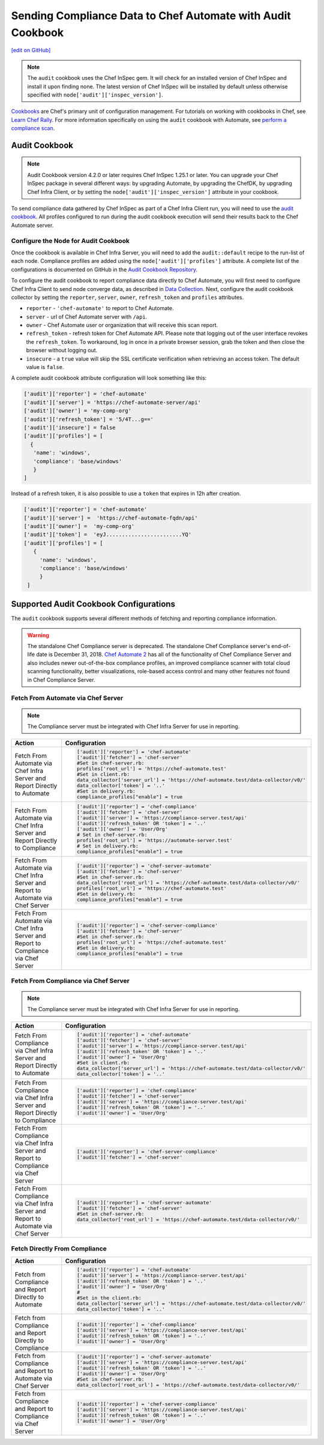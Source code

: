 =======================================================================
Sending Compliance Data to Chef Automate with Audit Cookbook
=======================================================================
`[edit on GitHub] <https://github.com/chef/chef-web-docs/blob/master/chef_master/source/audit_cookbook.rst>`__

.. meta::
    :robots: noindex
    
.. note:: The ``audit`` cookbook uses the Chef InSpec gem. It will check for an installed version of Chef InSpec and install it upon finding none. The latest version of Chef InSpec will be installed by default unless otherwise specified with ``node['audit']['inspec_version']``.

`Cookbooks </cookbooks.html>`__ are Chef's primary unit of configuration management.  For tutorials on working with cookbooks in Chef, see `Learn Chef Rally <https://learn.chef.io>`__.
For more information specifically on using the ``audit`` cookbook with Automate, see `perform a compliance scan </perform_compliance_scan.html>`__.

Audit Cookbook
=================================
.. note:: Audit Cookbook version 4.2.0 or later requires Chef InSpec 1.25.1 or later. You can upgrade your Chef InSpec package in several different ways: by upgrading Automate, by upgrading the ChefDK, by upgrading Chef Infra Client, or by setting the ``node['audit']['inspec_version']`` attribute in your cookbook.



To send compliance data gathered by Chef InSpec as part of a Chef Infra Client run, you will need to use the `audit cookbook <https://github.com/chef-cookbooks/audit>`_. All profiles configured to run during the audit cookbook execution will send their results back to the Chef Automate server.

Configure the Node for Audit Cookbook
---------------------------------------------
Once the cookbook is available in Chef Infra Server, you will need to add the ``audit::default`` recipe to the run-list of each node. Compliance profiles are added using the ``node['audit']['profiles']`` attribute. A complete list of the configurations is documented on GitHub in the `Audit Cookbook Repository <https://github.com/chef-cookbooks/audit/blob/master/README.md>`__.

To configure the audit cookbook to report compliance data directly to Chef Automate, you will first need to configure Chef Infra Client to send node converge data, as described in `Data Collection </data_collection.html>`__. Next, configure the audit cookbook collector by setting the ``reporter``, ``server``, ``owner``, ``refresh_token`` and ``profiles`` attributes.

* ``reporter`` - ``'chef-automate'`` to report to Chef Automate.
* ``server`` - url of Chef Automate server with ``/api``.
* ``owner`` - Chef Automate user or organization that will receive this scan report.
* ``refresh_token`` - refresh token for Chef Automate API. Please note that logging out of the user interface revokes the ``refresh_token``. To workaround, log in once in a private browser session, grab the token and then close the browser without logging out.
* ``insecure`` - a ``true`` value will skip the SSL certificate verification when retrieving an access token. The default value is ``false``.

A complete audit cookbook attribute configuration will look something like this:

.. code-block:: ruby

   ['audit']['reporter'] = 'chef-automate'
   ['audit']['server'] = 'https://chef-automate-server/api'
   ['audit']['owner'] = 'my-comp-org'
   ['audit']['refresh_token'] = '5/4T...g=='
   ['audit']['insecure'] = false
   ['audit']['profiles'] = [
     {
      'name': 'windows',
      'compliance': 'base/windows'
      }
   ]

Instead of a refresh token, it is also possible to use a ``token`` that expires in 12h after creation.

.. code-block:: ruby

   ['audit']['reporter'] = 'chef-automate'
   ['audit']['server'] =  'https://chef-automate-fqdn/api'
   ['audit']['owner'] =  'my-comp-org'
   ['audit']['token'] =  'eyJ........................YQ'
   ['audit']['profiles'] = [
      {
        'name': 'windows',
        'compliance': 'base/windows'
        }
    ]


Supported Audit Cookbook Configurations
===================================================
The ``audit`` cookbook supports several different methods of fetching and reporting compliance information.

.. tag EOL_compliance_server

.. warning:: The standalone Chef Compliance server is deprecated. The standalone Chef Compliance server's end-of-life date is December 31, 2018. `Chef Automate 2 <https://automate.chef.io/>`__ has all of the functionality of Chef Compliance Server and also includes newer out-of-the-box compliance profiles, an improved compliance scanner with total cloud scanning functionality, better visualizations, role-based access control and many other features not found in Chef Compliance Server.

.. end_tag

Fetch From Automate via Chef Server
---------------------------------------------------------------------------

.. note:: The Compliance server must be integrated with Chef Infra Server for use in reporting.

.. list-table::
   :header-rows: 1

   * - Action
     - Configuration
   * - Fetch From Automate via Chef Infra Server and Report Directly to Automate
     - .. code-block:: ruby

          ['audit']['reporter'] = 'chef-automate'
          ['audit']['fetcher'] = 'chef-server'
          #Set in chef-server.rb:
          profiles['root_url'] = 'https://chef-automate.test'
          #Set in client.rb:
          data_collector['server_url'] = 'https://chef-automate.test/data-collector/v0/'
          data_collector['token'] = '..'
          #Set in delivery.rb:
          compliance_profiles["enable"] = true

   * - Fetch From Automate via Chef Infra Server and Report Directly to Compliance
     - .. code-block:: ruby

          ['audit']['reporter'] = 'chef-compliance'
          ['audit']['fetcher'] = 'chef-server'
          ['audit']['server'] = 'https://compliance-server.test/api'
          ['audit']['refresh_token' OR 'token'] = '..'
          ['audit']['owner'] = 'User/Org'
          # Set in chef-server.rb:
          profiles['root_url'] = 'https://automate-server.test'
          # Set in delivery.rb:
          compliance_profiles["enable"] = true

   * - Fetch From Automate via Chef Infra Server and Report to Automate via Chef Server
     - .. code-block:: ruby

          ['audit']['reporter'] = 'chef-server-automate'
          ['audit']['fetcher'] = 'chef-server'
          #Set in chef-server.rb:
          data_collector['root_url'] = 'https://chef-automate.test/data-collector/v0/'
          profiles['root_url'] = 'https://chef-automate.test'
          #Set in delivery.rb:
          compliance_profiles["enable"] = true

   * - Fetch From Automate via Chef Infra Server and Report to Compliance via Chef Server
     - .. code-block:: ruby

          ['audit']['reporter'] = 'chef-server-compliance'
          ['audit']['fetcher'] = 'chef-server'
          #Set in chef-server.rb:
          profiles['root_url'] = 'https://chef-automate.test'
          #Set in delivery.rb:
          compliance_profiles["enable"] = true

Fetch From Compliance via Chef Server
---------------------------------------------------------
.. note:: The Compliance server must be integrated with Chef Infra Server for use in reporting.

.. list-table::
   :header-rows: 1

   * - Action
     - Configuration
   * - Fetch From Compliance via Chef Infra Server and Report Directly to Automate
     - .. code-block:: ruby

          ['audit']['reporter'] = 'chef-automate'
          ['audit']['fetcher'] = 'chef-server'
          ['audit']['server'] = 'https://compliance-server.test/api'
          ['audit']['refresh_token' OR 'token'] = '..'
          ['audit']['owner'] = 'User/Org'
          #Set in client.rb:
          data_collector['server_url'] = 'https://chef-automate.test/data-collector/v0/'
          data_collector['token'] = '..'

   * - Fetch From Compliance via Chef Infra Server and Report Directly to Compliance
     - .. code-block:: ruby

          ['audit']['reporter'] = 'chef-compliance'
          ['audit']['fetcher'] = 'chef-server'
          ['audit']['server'] = 'https://compliance-server.test/api'
          ['audit']['refresh_token' OR 'token'] = '..'
          ['audit']['owner'] = 'User/Org'

   * - Fetch From Compliance via Chef Infra Server and Report to Compliance via Chef Server
     - .. code-block:: ruby

          ['audit']['reporter'] = 'chef-server-compliance'
          ['audit']['fetcher'] = 'chef-server'

   * - Fetch From Compliance via Chef Infra Server and Report to Automate via Chef Server
     - .. code-block:: ruby

          ['audit']['reporter'] = 'chef-server-automate'
          ['audit']['fetcher'] = 'chef-server'
          #Set in chef-server.rb:
          data_collector['root_url'] = 'https://chef-automate.test/data-collector/v0/'

Fetch Directly From Compliance
-------------------------------------
.. list-table::
   :header-rows: 1

   * - Action
     - Configuration
   * - Fetch from Compliance and Report Directly to Automate
     - .. code-block:: ruby

         ['audit']['reporter'] = 'chef-automate'
         ['audit']['server'] = 'https://compliance-server.test/api'
         ['audit']['refresh_token' OR 'token'] = '..'
         ['audit']['owner'] = 'User/Org'
         #
         #Set in the client.rb:
         data_collector['server_url'] = 'https://chef-automate.test/data-collector/v0/'
         data_collector['token'] = '..'
   * - Fetch from Compliance and Report Directly to Compliance
     - .. code-block:: ruby

          ['audit']['reporter'] = 'chef-compliance'
          ['audit']['server'] = 'https://compliance-server.test/api'
          ['audit']['refresh_token' OR 'token'] = '..'
          ['audit']['owner'] = 'User/Org'
   * - Fetch from Compliance and Report to Automate via Chef Server
     - .. code-block:: ruby

          ['audit']['reporter'] = 'chef-server-automate'
          ['audit']['server'] = 'https://compliance-server.test/api'
          ['audit']['refresh_token' OR 'token'] = '..'
          ['audit']['owner'] = 'User/Org'
          #Set in chef-server.rb:
          data_collector['root_url'] = 'https://chef-automate.test/data-collector/v0/'
   * - Fetch from Compliance and Report to Compliance via Chef Server
     - .. code-block:: ruby

          ['audit']['reporter'] = 'chef-server-compliance'
          ['audit']['server'] = 'https://compliance-server.test/api'
          ['audit']['refresh_token' OR 'token'] = '..'
          ['audit']['owner'] = 'User/Org'
